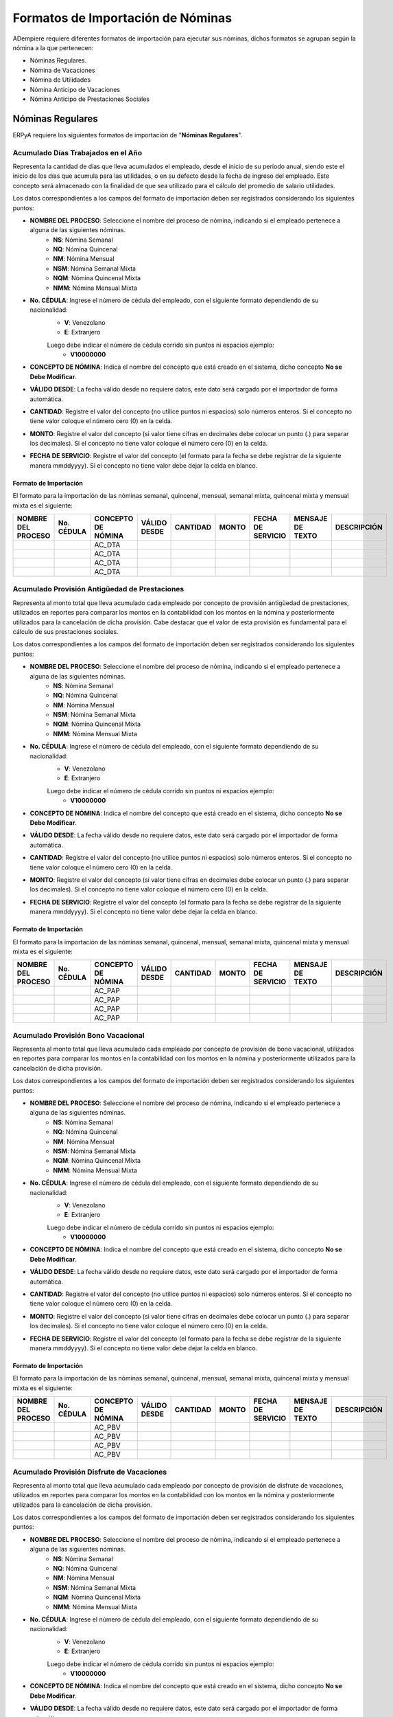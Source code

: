 .. _documento/formato-de-importación-de-nómina:

======================================
**Formatos de Importación de Nóminas**
======================================

ADempiere requiere diferentes formatos de importación para ejecutar sus nóminas, dichos formatos se agrupan según la nómina a la que pertenecen:

- Nóminas Regulares.
- Nómina de Vacaciones
- Nómina de Utilidades
- Nómina Anticipo de Vacaciones
- Nómina Anticipo de Prestaciones Sociales

**Nóminas Regulares**
=====================

ERPyA requiere los siguientes formatos de importación de "**Nóminas Regulares**".

**Acumulado Días Trabajados en el Año**
---------------------------------------

Representa la cantidad de días que lleva acumulados el empleado, desde el inicio de su periodo anual, siendo este el inicio de los días que acumula para las utilidades, o en su defecto desde la fecha de ingreso del empleado. Este concepto será almacenado con la finalidad de que sea utilizado para el cálculo del promedio de salario utilidades. 

Los datos correspondientes a los campos del formato de importación deben ser registrados considerando los siguientes puntos:

- **NOMBRE DEL PROCESO**: Seleccione el nombre del proceso de nómina, indicando si el empleado pertenece a alguna de las siguientes nóminas.
    - **NS**: Nómina Semanal
    - **NQ**: Nómina Quincenal
    - **NM**: Nómina Mensual
    - **NSM**: Nómina Semanal Mixta
    - **NQM**: Nómina Quincenal Mixta
    - **NMM**: Nómina Mensual Mixta

- **No. CÉDULA**: Ingrese el número de cédula del empleado, con el siguiente formato dependiendo de su nacionalidad:
    - **V**: Venezolano
    - **E**: Extranjero

    Luego debe indicar el número de cédula corrido sin puntos ni espacios ejemplo:
        - **V10000000**
        
- **CONCEPTO DE NÓMINA**: Indica el nombre del concepto que está creado en el sistema, dicho concepto **No se Debe Modificar**.
- **VÁLIDO DESDE**: La fecha válido desde no requiere datos, este dato será cargado por el importador de forma automática.
- **CANTIDAD**: Registre el valor del concepto (no utilice puntos ni espacios) solo números enteros. Si el concepto no tiene valor coloque el número cero (0) en la celda.
- **MONTO**: Registre el valor del concepto (si valor tiene cifras en decimales debe colocar un punto (.) para separar los decimales). Si el concepto no tiene valor coloque el número cero (0) en la celda.
- **FECHA DE SERVICIO**: Registre el valor del concepto (el formato para la fecha se debe registrar de la siguiente manera mmddyyyy). Si el concepto no tiene valor debe dejar la celda en blanco.

**Formato de Importación**
**************************

El formato para la importación de las nóminas semanal, quincenal, mensual, semanal mixta, quincenal mixta y mensual mixta es el siguiente:

+------------------+----------+------------------+------------+--------+-----+-----------------+----------------+-----------+
|NOMBRE DEL PROCESO|No. CÉDULA|CONCEPTO DE NÓMINA|VÁLIDO DESDE|CANTIDAD|MONTO|FECHA DE SERVICIO|MENSAJE DE TEXTO|DESCRIPCIÓN|
+==================+==========+==================+============+========+=====+=================+================+===========+
|                  |          |AC_DTA            |            |        |     |                 |                |           |
+------------------+----------+------------------+------------+--------+-----+-----------------+----------------+-----------+
|                  |          |AC_DTA            |            |        |     |                 |                |           |
+------------------+----------+------------------+------------+--------+-----+-----------------+----------------+-----------+
|                  |          |AC_DTA            |            |        |     |                 |                |           |
+------------------+----------+------------------+------------+--------+-----+-----------------+----------------+-----------+
|                  |          |AC_DTA            |            |        |     |                 |                |           |
+------------------+----------+------------------+------------+--------+-----+-----------------+----------------+-----------+

**Acumulado Provisión Antigüedad de Prestaciones**
--------------------------------------------------

Representa al monto total que lleva acumulado cada empleado  por concepto de provisión antigüedad de prestaciones, utilizados en reportes para comparar los montos en la contabilidad con los montos en la nómina y posteriormente utilizados para la cancelación de dicha provisión. Cabe destacar que el valor de esta provisión es fundamental para el cálculo de sus prestaciones sociales.

Los datos correspondientes a los campos del formato de importación deben ser registrados considerando los siguientes puntos:

- **NOMBRE DEL PROCESO**: Seleccione el nombre del proceso de nómina, indicando si el empleado pertenece a alguna de las siguientes nóminas.
    - **NS**: Nómina Semanal
    - **NQ**: Nómina Quincenal
    - **NM**: Nómina Mensual
    - **NSM**: Nómina Semanal Mixta
    - **NQM**: Nómina Quincenal Mixta
    - **NMM**: Nómina Mensual Mixta

- **No. CÉDULA**: Ingrese el número de cédula del empleado, con el siguiente formato dependiendo de su nacionalidad:
    - **V**: Venezolano
    - **E**: Extranjero

    Luego debe indicar el número de cédula corrido sin puntos ni espacios ejemplo:
        - **V10000000**
        
- **CONCEPTO DE NÓMINA**: Indica el nombre del concepto que está creado en el sistema, dicho concepto **No se Debe Modificar**.
- **VÁLIDO DESDE**: La fecha válido desde no requiere datos, este dato será cargado por el importador de forma automática.
- **CANTIDAD**: Registre el valor del concepto (no utilice puntos ni espacios) solo números enteros. Si el concepto no tiene valor coloque el número cero (0) en la celda.
- **MONTO**: Registre el valor del concepto (si valor tiene cifras en decimales debe colocar un punto (.) para separar los decimales). Si el concepto no tiene valor coloque el número cero (0) en la celda.
- **FECHA DE SERVICIO**: Registre el valor del concepto (el formato para la fecha se debe registrar de la siguiente manera mmddyyyy). Si el concepto no tiene valor debe dejar la celda en blanco.

**Formato de Importación**
**************************

El formato para la importación de las nóminas semanal, quincenal, mensual, semanal mixta, quincenal mixta y mensual mixta es el siguiente:

+------------------+----------+------------------+------------+--------+-----+-----------------+----------------+-----------+
|NOMBRE DEL PROCESO|No. CÉDULA|CONCEPTO DE NÓMINA|VÁLIDO DESDE|CANTIDAD|MONTO|FECHA DE SERVICIO|MENSAJE DE TEXTO|DESCRIPCIÓN|
+==================+==========+==================+============+========+=====+=================+================+===========+
|                  |          |AC_PAP            |            |        |     |                 |                |           |
+------------------+----------+------------------+------------+--------+-----+-----------------+----------------+-----------+
|                  |          |AC_PAP            |            |        |     |                 |                |           |
+------------------+----------+------------------+------------+--------+-----+-----------------+----------------+-----------+
|                  |          |AC_PAP            |            |        |     |                 |                |           |
+------------------+----------+------------------+------------+--------+-----+-----------------+----------------+-----------+
|                  |          |AC_PAP            |            |        |     |                 |                |           |
+------------------+----------+------------------+------------+--------+-----+-----------------+----------------+-----------+

**Acumulado Provisión Bono Vacacional**
---------------------------------------

Representa al monto total que lleva acumulado cada empleado por concepto de provisión de bono vacacional, utilizados en reportes para comparar los montos en la contabilidad con los montos en la nómina y posteriormente utilizados para la cancelación de dicha provisión.

Los datos correspondientes a los campos del formato de importación deben ser registrados considerando los siguientes puntos:

- **NOMBRE DEL PROCESO**: Seleccione el nombre del proceso de nómina, indicando si el empleado pertenece a alguna de las siguientes nóminas.
    - **NS**: Nómina Semanal
    - **NQ**: Nómina Quincenal
    - **NM**: Nómina Mensual
    - **NSM**: Nómina Semanal Mixta
    - **NQM**: Nómina Quincenal Mixta
    - **NMM**: Nómina Mensual Mixta

- **No. CÉDULA**: Ingrese el número de cédula del empleado, con el siguiente formato dependiendo de su nacionalidad:
    - **V**: Venezolano
    - **E**: Extranjero

    Luego debe indicar el número de cédula corrido sin puntos ni espacios ejemplo:
        - **V10000000**
        
- **CONCEPTO DE NÓMINA**: Indica el nombre del concepto que está creado en el sistema, dicho concepto **No se Debe Modificar**.
- **VÁLIDO DESDE**: La fecha válido desde no requiere datos, este dato será cargado por el importador de forma automática.
- **CANTIDAD**: Registre el valor del concepto (no utilice puntos ni espacios) solo números enteros. Si el concepto no tiene valor coloque el número cero (0) en la celda.
- **MONTO**: Registre el valor del concepto (si valor tiene cifras en decimales debe colocar un punto (.) para separar los decimales). Si el concepto no tiene valor coloque el número cero (0) en la celda.
- **FECHA DE SERVICIO**: Registre el valor del concepto (el formato para la fecha se debe registrar de la siguiente manera mmddyyyy). Si el concepto no tiene valor debe dejar la celda en blanco.

**Formato de Importación**
**************************

El formato para la importación de las nóminas semanal, quincenal, mensual, semanal mixta, quincenal mixta y mensual mixta es el siguiente:

+------------------+----------+------------------+------------+--------+-----+-----------------+----------------+-----------+
|NOMBRE DEL PROCESO|No. CÉDULA|CONCEPTO DE NÓMINA|VÁLIDO DESDE|CANTIDAD|MONTO|FECHA DE SERVICIO|MENSAJE DE TEXTO|DESCRIPCIÓN|
+==================+==========+==================+============+========+=====+=================+================+===========+
|                  |          |AC_PBV            |            |        |     |                 |                |           |
+------------------+----------+------------------+------------+--------+-----+-----------------+----------------+-----------+
|                  |          |AC_PBV            |            |        |     |                 |                |           |
+------------------+----------+------------------+------------+--------+-----+-----------------+----------------+-----------+
|                  |          |AC_PBV            |            |        |     |                 |                |           |
+------------------+----------+------------------+------------+--------+-----+-----------------+----------------+-----------+
|                  |          |AC_PBV            |            |        |     |                 |                |           |
+------------------+----------+------------------+------------+--------+-----+-----------------+----------------+-----------+

**Acumulado Provisión Disfrute de Vacaciones**
----------------------------------------------

Representa al monto total que lleva acumulado cada empleado por concepto de provisión de disfrute de vacaciones, utilizados en reportes para comparar los montos en la contabilidad con los montos en la nómina y posteriormente utilizados para la cancelación de dicha provisión.

Los datos correspondientes a los campos del formato de importación deben ser registrados considerando los siguientes puntos:

- **NOMBRE DEL PROCESO**: Seleccione el nombre del proceso de nómina, indicando si el empleado pertenece a alguna de las siguientes nóminas.
    - **NS**: Nómina Semanal
    - **NQ**: Nómina Quincenal
    - **NM**: Nómina Mensual
    - **NSM**: Nómina Semanal Mixta
    - **NQM**: Nómina Quincenal Mixta
    - **NMM**: Nómina Mensual Mixta

- **No. CÉDULA**: Ingrese el número de cédula del empleado, con el siguiente formato dependiendo de su nacionalidad:
    - **V**: Venezolano
    - **E**: Extranjero

    Luego debe indicar el número de cédula corrido sin puntos ni espacios ejemplo:
        - **V10000000**
        
- **CONCEPTO DE NÓMINA**: Indica el nombre del concepto que está creado en el sistema, dicho concepto **No se Debe Modificar**.
- **VÁLIDO DESDE**: La fecha válido desde no requiere datos, este dato será cargado por el importador de forma automática.
- **CANTIDAD**: Registre el valor del concepto (no utilice puntos ni espacios) solo números enteros. Si el concepto no tiene valor coloque el número cero (0) en la celda.
- **MONTO**: Registre el valor del concepto (si valor tiene cifras en decimales debe colocar un punto (.) para separar los decimales). Si el concepto no tiene valor coloque el número cero (0) en la celda.
- **FECHA DE SERVICIO**: Registre el valor del concepto (el formato para la fecha se debe registrar de la siguiente manera mmddyyyy). Si el concepto no tiene valor debe dejar la celda en blanco.

**Formato de Importación**
**************************

El formato para la importación de las nóminas semanal, quincenal, mensual, semanal mixta, quincenal mixta y mensual mixta es el siguiente:

+------------------+----------+------------------+------------+--------+-----+-----------------+----------------+-----------+
|NOMBRE DEL PROCESO|No. CÉDULA|CONCEPTO DE NÓMINA|VÁLIDO DESDE|CANTIDAD|MONTO|FECHA DE SERVICIO|MENSAJE DE TEXTO|DESCRIPCIÓN|
+==================+==========+==================+============+========+=====+=================+================+===========+
|                  |          |AC_PDV            |            |        |     |                 |                |           |
+------------------+----------+------------------+------------+--------+-----+-----------------+----------------+-----------+
|                  |          |AC_PDV            |            |        |     |                 |                |           |
+------------------+----------+------------------+------------+--------+-----+-----------------+----------------+-----------+
|                  |          |AC_PDV            |            |        |     |                 |                |           |
+------------------+----------+------------------+------------+--------+-----+-----------------+----------------+-----------+
|                  |          |AC_PDV            |            |        |     |                 |                |           |
+------------------+----------+------------------+------------+--------+-----+-----------------+----------------+-----------+

**Acumulado Provisión Garantía de Prestaciones**
------------------------------------------------

Representa al monto total que lleva acumulado cada empleado por concepto de provisión de garantía de prestaciones, utilizados en reportes para comparar los montos en la contabilidad con los montos en la nómina y posteriormente utilizados para la cancelación de dicha provisión. Cabe destacar que el valor de esta provisión es fundamental para el cálculo de sus prestaciones sociales 

Los datos correspondientes a los campos del formato de importación deben ser registrados considerando los siguientes puntos:

- **NOMBRE DEL PROCESO**: Seleccione el nombre del proceso de nómina, indicando si el empleado pertenece a alguna de las siguientes nóminas.
    - **NS**: Nómina Semanal
    - **NQ**: Nómina Quincenal
    - **NM**: Nómina Mensual
    - **NSM**: Nómina Semanal Mixta
    - **NQM**: Nómina Quincenal Mixta
    - **NMM**: Nómina Mensual Mixta

- **No. CÉDULA**: Ingrese el número de cédula del empleado, con el siguiente formato dependiendo de su nacionalidad:
    - **V**: Venezolano
    - **E**: Extranjero

    Luego debe indicar el número de cédula corrido sin puntos ni espacios ejemplo:
        - **V10000000**
        
- **CONCEPTO DE NÓMINA**: Indica el nombre del concepto que está creado en el sistema, dicho concepto **No se Debe Modificar**.
- **VÁLIDO DESDE**: La fecha válido desde no requiere datos, este dato será cargado por el importador de forma automática.
- **CANTIDAD**: Registre el valor del concepto (no utilice puntos ni espacios) solo números enteros. Si el concepto no tiene valor coloque el número cero (0) en la celda.
- **MONTO**: Registre el valor del concepto (si valor tiene cifras en decimales debe colocar un punto (.) para separar los decimales). Si el concepto no tiene valor coloque el número cero (0) en la celda.
- **FECHA DE SERVICIO**: Registre el valor del concepto (el formato para la fecha se debe registrar de la siguiente manera mmddyyyy). Si el concepto no tiene valor debe dejar la celda en blanco.

**Formato de Importación**
**************************

El formato para la importación de las nóminas semanal, quincenal, mensual, semanal mixta, quincenal mixta y mensual mixta es el siguiente:

+------------------+----------+------------------+------------+--------+-----+-----------------+----------------+-----------+
|NOMBRE DEL PROCESO|No. CÉDULA|CONCEPTO DE NÓMINA|VÁLIDO DESDE|CANTIDAD|MONTO|FECHA DE SERVICIO|MENSAJE DE TEXTO|DESCRIPCIÓN|
+==================+==========+==================+============+========+=====+=================+================+===========+
|                  |          |AC_PGP            |            |        |     |                 |                |           |
+------------------+----------+------------------+------------+--------+-----+-----------------+----------------+-----------+
|                  |          |AC_PGP            |            |        |     |                 |                |           |
+------------------+----------+------------------+------------+--------+-----+-----------------+----------------+-----------+
|                  |          |AC_PGP            |            |        |     |                 |                |           |
+------------------+----------+------------------+------------+--------+-----+-----------------+----------------+-----------+
|                  |          |AC_PGP            |            |        |     |                 |                |           |
+------------------+----------+------------------+------------+--------+-----+-----------------+----------------+-----------+

**Acumulado Provisión Intereses Prestaciones de Antigüedad**
------------------------------------------------------------

Representa al monto total que lleva acumulado cada empleado por concepto de provisión de intereses antigüedad de prestaciones,  utilizados en reportes para comparar los montos en la contabilidad con los montos en la nómina y posteriormente utilizados para la cancelación de dicha provisión. Cabe destacar que el valor de esta provisión es fundamental para el cálculo de sus prestaciones sociales 

Los datos correspondientes a los campos del formato de importación deben ser registrados considerando los siguientes puntos:

- **NOMBRE DEL PROCESO**: Seleccione el nombre del proceso de nómina, indicando si el empleado pertenece a alguna de las siguientes nóminas.
    - **NS**: Nómina Semanal
    - **NQ**: Nómina Quincenal
    - **NM**: Nómina Mensual
    - **NSM**: Nómina Semanal Mixta
    - **NQM**: Nómina Quincenal Mixta
    - **NMM**: Nómina Mensual Mixta

- **No. CÉDULA**: Ingrese el número de cédula del empleado, con el siguiente formato dependiendo de su nacionalidad:
    - **V**: Venezolano
    - **E**: Extranjero

    Luego debe indicar el número de cédula corrido sin puntos ni espacios ejemplo:
        - **V10000000**
        
- **CONCEPTO DE NÓMINA**: Indica el nombre del concepto que está creado en el sistema, dicho concepto **No se Debe Modificar**.
- **VÁLIDO DESDE**: La fecha válido desde no requiere datos, este dato será cargado por el importador de forma automática.
- **CANTIDAD**: Registre el valor del concepto (no utilice puntos ni espacios) solo números enteros. Si el concepto no tiene valor coloque el número cero (0) en la celda.
- **MONTO**: Registre el valor del concepto (si valor tiene cifras en decimales debe colocar un punto (.) para separar los decimales). Si el concepto no tiene valor coloque el número cero (0) en la celda.
- **FECHA DE SERVICIO**: Registre el valor del concepto (el formato para la fecha se debe registrar de la siguiente manera mmddyyyy). Si el concepto no tiene valor debe dejar la celda en blanco.

**Formato de Importación**
**************************

El formato para la importación de las nóminas semanal, quincenal, mensual, semanal mixta, quincenal mixta y mensual mixta es el siguiente:

+------------------+----------+------------------+------------+--------+-----+-----------------+----------------+-----------+
|NOMBRE DEL PROCESO|No. CÉDULA|CONCEPTO DE NÓMINA|VÁLIDO DESDE|CANTIDAD|MONTO|FECHA DE SERVICIO|MENSAJE DE TEXTO|DESCRIPCIÓN|
+==================+==========+==================+============+========+=====+=================+================+===========+
|                  |          |AC_PIPA           |            |        |     |                 |                |           |
+------------------+----------+------------------+------------+--------+-----+-----------------+----------------+-----------+
|                  |          |AC_PIPA           |            |        |     |                 |                |           |
+------------------+----------+------------------+------------+--------+-----+-----------------+----------------+-----------+
|                  |          |AC_PIPA           |            |        |     |                 |                |           |
+------------------+----------+------------------+------------+--------+-----+-----------------+----------------+-----------+
|                  |          |AC_PIPA           |            |        |     |                 |                |           |
+------------------+----------+------------------+------------+--------+-----+-----------------+----------------+-----------+

**Acumulado Provisión Intereses Prestaciones de Garantía**
----------------------------------------------------------

Representa al monto total que lleva acumulado cada empleado por concepto de provisión intereses garantía de prestaciones,utilizados en reportes para comparar los montos en la contabilidad con los montos en la nómina y posteriormente utilizados para la cancelación de dicha provisión. Cabe destacar que el valor de esta provisión es fundamental para el cálculo de sus prestaciones sociales.

Los datos correspondientes a los campos del formato de importación deben ser registrados considerando los siguientes puntos:

- **NOMBRE DEL PROCESO**: Seleccione el nombre del proceso de nómina, indicando si el empleado pertenece a alguna de las siguientes nóminas.
    - **NS**: Nómina Semanal
    - **NQ**: Nómina Quincenal
    - **NM**: Nómina Mensual
    - **NSM**: Nómina Semanal Mixta
    - **NQM**: Nómina Quincenal Mixta
    - **NMM**: Nómina Mensual Mixta

- **No. CÉDULA**: Ingrese el número de cédula del empleado, con el siguiente formato dependiendo de su nacionalidad:
    - **V**: Venezolano
    - **E**: Extranjero

    Luego debe indicar el número de cédula corrido sin puntos ni espacios ejemplo:
        - **V10000000**
        
- **CONCEPTO DE NÓMINA**: Indica el nombre del concepto que está creado en el sistema, dicho concepto **No se Debe Modificar**.
- **VÁLIDO DESDE**: La fecha válido desde no requiere datos, este dato será cargado por el importador de forma automática.
- **CANTIDAD**: Registre el valor del concepto (no utilice puntos ni espacios) solo números enteros. Si el concepto no tiene valor coloque el número cero (0) en la celda.
- **MONTO**: Registre el valor del concepto (si valor tiene cifras en decimales debe colocar un punto (.) para separar los decimales). Si el concepto no tiene valor coloque el número cero (0) en la celda.
- **FECHA DE SERVICIO**: Registre el valor del concepto (el formato para la fecha se debe registrar de la siguiente manera mmddyyyy). Si el concepto no tiene valor debe dejar la celda en blanco.

**Formato de Importación**
**************************

El formato para la importación de las nóminas semanal, quincenal, mensual, semanal mixta, quincenal mixta y mensual mixta es el siguiente:

+------------------+----------+------------------+------------+--------+-----+-----------------+----------------+-----------+
|NOMBRE DEL PROCESO|No. CÉDULA|CONCEPTO DE NÓMINA|VÁLIDO DESDE|CANTIDAD|MONTO|FECHA DE SERVICIO|MENSAJE DE TEXTO|DESCRIPCIÓN|
+==================+==========+==================+============+========+=====+=================+================+===========+
|                  |          |AC_PIPG           |            |        |     |                 |                |           |
+------------------+----------+------------------+------------+--------+-----+-----------------+----------------+-----------+
|                  |          |AC_PIPG           |            |        |     |                 |                |           |
+------------------+----------+------------------+------------+--------+-----+-----------------+----------------+-----------+
|                  |          |AC_PIPG           |            |        |     |                 |                |           |
+------------------+----------+------------------+------------+--------+-----+-----------------+----------------+-----------+
|                  |          |AC_PIPG           |            |        |     |                 |                |           |
+------------------+----------+------------------+------------+--------+-----+-----------------+----------------+-----------+

**Acumulado Provisión Literal C**
---------------------------------

Representa al monto total que lleva acumulado cada empleado por concepto de provisión literal C, utilizados en reportes para comparar los montos en la contabilidad con los montos en la nómina y posteriormente utilizados para la cancelación de dicha provisión. Cabe destacar que el valor de esta provisión es fundamental para el cálculo de sus prestaciones sociales.

Los datos correspondientes a los campos del formato de importación deben ser registrados considerando los siguientes puntos:

- **NOMBRE DEL PROCESO**: Seleccione el nombre del proceso de nómina, indicando si el empleado pertenece a alguna de las siguientes nóminas.
    - **NS**: Nómina Semanal
    - **NQ**: Nómina Quincenal
    - **NM**: Nómina Mensual
    - **NSM**: Nómina Semanal Mixta
    - **NQM**: Nómina Quincenal Mixta
    - **NMM**: Nómina Mensual Mixta

- **No. CÉDULA**: Ingrese el número de cédula del empleado, con el siguiente formato dependiendo de su nacionalidad:
    - **V**: Venezolano
    - **E**: Extranjero

    Luego debe indicar el número de cédula corrido sin puntos ni espacios ejemplo:
        - **V10000000**
        
- **CONCEPTO DE NÓMINA**: Indica el nombre del concepto que está creado en el sistema, dicho concepto **No se Debe Modificar**.
- **VÁLIDO DESDE**: La fecha válido desde no requiere datos, este dato será cargado por el importador de forma automática.
- **CANTIDAD**: Registre el valor del concepto (no utilice puntos ni espacios) solo números enteros. Si el concepto no tiene valor coloque el número cero (0) en la celda.
- **MONTO**: Registre el valor del concepto (si valor tiene cifras en decimales debe colocar un punto (.) para separar los decimales). Si el concepto no tiene valor coloque el número cero (0) en la celda.
- **FECHA DE SERVICIO**: Registre el valor del concepto (el formato para la fecha se debe registrar de la siguiente manera mmddyyyy). Si el concepto no tiene valor debe dejar la celda en blanco.

**Formato de Importación**
**************************

El formato para la importación de las nóminas semanal, quincenal, mensual, semanal mixta, quincenal mixta y mensual mixta es el siguiente:

+------------------+----------+------------------+------------+--------+-----+-----------------+----------------+-----------+
|NOMBRE DEL PROCESO|No. CÉDULA|CONCEPTO DE NÓMINA|VÁLIDO DESDE|CANTIDAD|MONTO|FECHA DE SERVICIO|MENSAJE DE TEXTO|DESCRIPCIÓN|
+==================+==========+==================+============+========+=====+=================+================+===========+
|                  |          |AC_PLC            |            |        |     |                 |                |           |
+------------------+----------+------------------+------------+--------+-----+-----------------+----------------+-----------+
|                  |          |AC_PLC            |            |        |     |                 |                |           |
+------------------+----------+------------------+------------+--------+-----+-----------------+----------------+-----------+
|                  |          |AC_PLC            |            |        |     |                 |                |           |
+------------------+----------+------------------+------------+--------+-----+-----------------+----------------+-----------+
|                  |          |AC_PLC            |            |        |     |                 |                |           |
+------------------+----------+------------------+------------+--------+-----+-----------------+----------------+-----------+

**Acumulado Provisión Utilidades**
----------------------------------

Representa al monto total que lleva acumulado cada empleado por concepto de provisión de utilidades, utilizados en reportes para comparar los montos en la contabilidad con los montos en la nómina y posteriormente utilizados para la cancelación de dicha provisión. Cabe destacar que el valor de esta provisión es fundamental para el cálculo de sus prestaciones sociales.

Los datos correspondientes a los campos del formato de importación deben ser registrados considerando los siguientes puntos:

- **NOMBRE DEL PROCESO**: Seleccione el nombre del proceso de nómina, indicando si el empleado pertenece a alguna de las siguientes nóminas.
    - **NS**: Nómina Semanal
    - **NQ**: Nómina Quincenal
    - **NM**: Nómina Mensual
    - **NSM**: Nómina Semanal Mixta
    - **NQM**: Nómina Quincenal Mixta
    - **NMM**: Nómina Mensual Mixta

- **No. CÉDULA**: Ingrese el número de cédula del empleado, con el siguiente formato dependiendo de su nacionalidad:
    - **V**: Venezolano
    - **E**: Extranjero

    Luego debe indicar el número de cédula corrido sin puntos ni espacios ejemplo:
        - **V10000000**
        
- **CONCEPTO DE NÓMINA**: Indica el nombre del concepto que está creado en el sistema, dicho concepto **No se Debe Modificar**.
- **VÁLIDO DESDE**: La fecha válido desde no requiere datos, este dato será cargado por el importador de forma automática.
- **CANTIDAD**: Registre el valor del concepto (no utilice puntos ni espacios) solo números enteros. Si el concepto no tiene valor coloque el número cero (0) en la celda.
- **MONTO**: Registre el valor del concepto (si valor tiene cifras en decimales debe colocar un punto (.) para separar los decimales). Si el concepto no tiene valor coloque el número cero (0) en la celda.
- **FECHA DE SERVICIO**: Registre el valor del concepto (el formato para la fecha se debe registrar de la siguiente manera mmddyyyy). Si el concepto no tiene valor debe dejar la celda en blanco.

**Formato de Importación**
**************************

El formato para la importación de las nóminas semanal, quincenal, mensual, semanal mixta, quincenal mixta y mensual mixta es el siguiente:

+------------------+----------+------------------+------------+--------+-----+-----------------+----------------+-----------+
|NOMBRE DEL PROCESO|No. CÉDULA|CONCEPTO DE NÓMINA|VÁLIDO DESDE|CANTIDAD|MONTO|FECHA DE SERVICIO|MENSAJE DE TEXTO|DESCRIPCIÓN|
+==================+==========+==================+============+========+=====+=================+================+===========+
|                  |          |AC_PUT            |            |        |     |                 |                |           |
+------------------+----------+------------------+------------+--------+-----+-----------------+----------------+-----------+
|                  |          |AC_PUT            |            |        |     |                 |                |           |
+------------------+----------+------------------+------------+--------+-----+-----------------+----------------+-----------+
|                  |          |AC_PUT            |            |        |     |                 |                |           |
+------------------+----------+------------------+------------+--------+-----+-----------------+----------------+-----------+
|                  |          |AC_PUT            |            |        |     |                 |                |           |
+------------------+----------+------------------+------------+--------+-----+-----------------+----------------+-----------+

**Acumulado Utilidades**
------------------------

Representa el monto acumulado para el cálculo de las utilidades de cada empleado, desde el inicio de su periodo anual, siendo este el inicio de los días que acumula para las utilidades, o en su defecto desde la fecha de ingreso del empleado. Este concepto será almacenado con la finalidad de que sea utilizado para el cálculo del promedio de salario utilidades. 

Los datos correspondientes a los campos del formato de importación deben ser registrados considerando los siguientes puntos:

- **NOMBRE DEL PROCESO**: Seleccione el nombre del proceso de nómina, indicando si el empleado pertenece a alguna de las siguientes nóminas.
    - **NS**: Nómina Semanal
    - **NQ**: Nómina Quincenal
    - **NM**: Nómina Mensual
    - **NSM**: Nómina Semanal Mixta
    - **NQM**: Nómina Quincenal Mixta
    - **NMM**: Nómina Mensual Mixta

- **No. CÉDULA**: Ingrese el número de cédula del empleado, con el siguiente formato dependiendo de su nacionalidad:
    - **V**: Venezolano
    - **E**: Extranjero

    Luego debe indicar el número de cédula corrido sin puntos ni espacios ejemplo:
        - **V10000000**
        
- **CONCEPTO DE NÓMINA**: Indica el nombre del concepto que está creado en el sistema, dicho concepto **No se Debe Modificar**.
- **VÁLIDO DESDE**: La fecha válido desde no requiere datos, este dato será cargado por el importador de forma automática.
- **CANTIDAD**: Registre el valor del concepto (no utilice puntos ni espacios) solo números enteros. Si el concepto no tiene valor coloque el número cero (0) en la celda.
- **MONTO**: Registre el valor del concepto (si valor tiene cifras en decimales debe colocar un punto (.) para separar los decimales). Si el concepto no tiene valor coloque el número cero (0) en la celda.
- **FECHA DE SERVICIO**: Registre el valor del concepto (el formato para la fecha se debe registrar de la siguiente manera mmddyyyy). Si el concepto no tiene valor debe dejar la celda en blanco.

**Formato de Importación**
**************************

El formato para la importación de las nóminas semanal, quincenal, mensual, semanal mixta, quincenal mixta y mensual mixta es el siguiente:

+------------------+----------+------------------+------------+--------+-----+-----------------+----------------+-----------+
|NOMBRE DEL PROCESO|No. CÉDULA|CONCEPTO DE NÓMINA|VÁLIDO DESDE|CANTIDAD|MONTO|FECHA DE SERVICIO|MENSAJE DE TEXTO|DESCRIPCIÓN|
+==================+==========+==================+============+========+=====+=================+================+===========+
|                  |          |AC_UT            |            |        |     |                 |                |           |
+------------------+----------+------------------+------------+--------+-----+-----------------+----------------+-----------+
|                  |          |AC_UT            |            |        |     |                 |                |           |
+------------------+----------+------------------+------------+--------+-----+-----------------+----------------+-----------+
|                  |          |AC_UT            |            |        |     |                 |                |           |
+------------------+----------+------------------+------------+--------+-----+-----------------+----------------+-----------+
|                  |          |AC_UT            |            |        |     |                 |                |           |
+------------------+----------+------------------+------------+--------+-----+-----------------+----------------+-----------+

**Días Totales de la Nómina**
-----------------------------

El concepto días totales de la nómina (días hábiles laborados), se utiliza para calcular el promedio del salario en las vacaciones. Cabe destacar que los datos de este formulario son necesarios los tres (3) meses anteriores para los procesos de "**Nómina Semanal Mixta (NSM)**", "**Nómina Quincenal Mixta (NQM)**" o "**Nómina Mensual Mixta (NMM)**".  Sí su proceso de nómina es "**Nómina Semanal (NS)**", "**Nómina Quincenal (NM)**" o "**Nómina Mensual (NM)**", debe suministrar los datos solamente del mes anterior al momento de la implementación del sistema.

Los datos correspondientes a los campos del formato de importación deben ser registrados considerando los siguientes puntos:

- **NOMBRE DEL PROCESO**: Seleccione el nombre del proceso de nómina, indicando si el empleado pertenece a alguna de las siguientes nóminas.
    - **NS**: Nómina Semanal
    - **NQ**: Nómina Quincenal
    - **NM**: Nómina Mensual
    - **NSM**: Nómina Semanal Mixta
    - **NQM**: Nómina Quincenal Mixta
    - **NMM**: Nómina Mensual Mixta

- **No. CÉDULA**: Ingrese el número de cédula del empleado, con el siguiente formato dependiendo de su nacionalidad:
    - **V**: Venezolano
    - **E**: Extranjero

    Luego debe indicar el número de cédula corrido sin puntos ni espacios ejemplo:
        - **V10000000**
        
- **CONCEPTO DE NÓMINA**: Indica el nombre del concepto que está creado en el sistema, dicho concepto **No se Debe Modificar**.
- **VÁLIDO DESDE**: La fecha válido desde no requiere datos, este dato será cargado por el importador de forma automática.
- **CANTIDAD**: Registre el valor del concepto (no utilice puntos ni espacios) solo números enteros. Si el concepto no tiene valor coloque el número cero (0) en la celda.
- **MONTO**: Registre el valor del concepto (si valor tiene cifras en decimales debe colocar un punto (.) para separar los decimales). Si el concepto no tiene valor coloque el número cero (0) en la celda.
- **FECHA DE SERVICIO**: Registre el valor del concepto (el formato para la fecha se debe registrar de la siguiente manera mmddyyyy). Si el concepto no tiene valor debe dejar la celda en blanco.

* Si el empleado posee más de tres (3) meses trabajando en la empresa debe cargar el valor de los días hábiles laborados durante el periodo de nómina a partir de los tres (3) meses anteriores (nómina por nómina debe cargar cuántos días laboró), indique en el nombre de la pestaña la fecha correspondiente a esa carga de datos.

* Si el empleado posee menos de tres (3) meses trabajando en la empresa debe cargar el valor de los días hábiles laborados durante el periodo de nómina desde el ingreso del empleado (nómina por nómina debe cargar cuántos días laboró), indique en el nombre de la pestaña la fecha correspondiente a esa carga de datos.

**Formato de Importación**
**************************

El formato para la importación de las nóminas semanal, quincenal, mensual, semanal mixta, quincenal mixta y mensual mixta es el siguiente:

+------------------+----------+------------------+------------+--------+-----+-----------------+----------------+-----------+
|NOMBRE DEL PROCESO|No. CÉDULA|CONCEPTO DE NÓMINA|VÁLIDO DESDE|CANTIDAD|MONTO|FECHA DE SERVICIO|MENSAJE DE TEXTO|DESCRIPCIÓN|
+==================+==========+==================+============+========+=====+=================+================+===========+
|                  |          |CR_DTN            |            |        |     |                 |                |           |
+------------------+----------+------------------+------------+--------+-----+-----------------+----------------+-----------+
|                  |          |CR_DTN            |            |        |     |                 |                |           |
+------------------+----------+------------------+------------+--------+-----+-----------------+----------------+-----------+
|                  |          |CR_DTN            |            |        |     |                 |                |           |
+------------------+----------+------------------+------------+--------+-----+-----------------+----------------+-----------+
|                  |          |CR_DTN            |            |        |     |                 |                |           |
+------------------+----------+------------------+------------+--------+-----+-----------------+----------------+-----------+

**Provisión Antigüedad de Prestaciones**
----------------------------------------

Representa la provisión calculada a cada empleado durante los 12 meses anteriores, dicho monto será fundamental para el cálculo de las prestaciones sociales. **Debe registrar los datos obtenidos por los empleados (nómina por nómina) durante el periodo de los doce (12) meses anteriores**.

Los datos correspondientes a los campos del formato de importación deben ser registrados considerando los siguientes puntos:

- **NOMBRE DEL PROCESO**: Seleccione el nombre del proceso de nómina, indicando si el empleado pertenece a alguna de las siguientes nóminas.
    - **NS**: Nómina Semanal
    - **NQ**: Nómina Quincenal
    - **NM**: Nómina Mensual
    - **NSM**: Nómina Semanal Mixta
    - **NQM**: Nómina Quincenal Mixta
    - **NMM**: Nómina Mensual Mixta

- **No. CÉDULA**: Ingrese el número de cédula del empleado, con el siguiente formato dependiendo de su nacionalidad:
    - **V**: Venezolano
    - **E**: Extranjero

    Luego debe indicar el número de cédula corrido sin puntos ni espacios ejemplo:
        - **V10000000**
        
- **CONCEPTO DE NÓMINA**: Indica el nombre del concepto que está creado en el sistema, dicho concepto **No se Debe Modificar**.
- **VÁLIDO DESDE**: La fecha válido desde no requiere datos, este dato será cargado por el importador de forma automática.
- **CANTIDAD**: Registre el valor del concepto (no utilice puntos ni espacios) solo números enteros. Si el concepto no tiene valor coloque el número cero (0) en la celda.
- **MONTO**: Registre el valor del concepto (si valor tiene cifras en decimales debe colocar un punto (.) para separar los decimales). Si el concepto no tiene valor coloque el número cero (0) en la celda.
- **FECHA DE SERVICIO**: Registre el valor del concepto (el formato para la fecha se debe registrar de la siguiente manera mmddyyyy). Si el concepto no tiene valor debe dejar la celda en blanco.

**Formato de Importación**
**************************

El formato para la importación de las nóminas semanal, quincenal, mensual, semanal mixta, quincenal mixta y mensual mixta es el siguiente:

+------------------+----------+------------------+------------+--------+-----+-----------------+----------------+-----------+
|NOMBRE DEL PROCESO|No. CÉDULA|CONCEPTO DE NÓMINA|VÁLIDO DESDE|CANTIDAD|MONTO|FECHA DE SERVICIO|MENSAJE DE TEXTO|DESCRIPCIÓN|
+==================+==========+==================+============+========+=====+=================+================+===========+
|                  |          |PR_AP             |            |        |     |                 |                |           |
+------------------+----------+------------------+------------+--------+-----+-----------------+----------------+-----------+
|                  |          |PR_AP             |            |        |     |                 |                |           |
+------------------+----------+------------------+------------+--------+-----+-----------------+----------------+-----------+
|                  |          |PR_AP             |            |        |     |                 |                |           |
+------------------+----------+------------------+------------+--------+-----+-----------------+----------------+-----------+
|                  |          |PR_AP             |            |        |     |                 |                |           |
+------------------+----------+------------------+------------+--------+-----+-----------------+----------------+-----------+

**Provisión Garantía de Prestaciones**
--------------------------------------

Representa la provisión calculada a cada empleado durante los tres (3) meses anteriores, dicho monto será fundamental para el cálculo de las prestaciones sociales. **Debe registrar los datos obtenidos por los empleados (nómina por nómina) durante el periodo de los tres (3) meses anteriores**.

Los datos correspondientes a los campos del formato de importación deben ser registrados considerando los siguientes puntos:

- **NOMBRE DEL PROCESO**: Seleccione el nombre del proceso de nómina, indicando si el empleado pertenece a alguna de las siguientes nóminas.
    - **NS**: Nómina Semanal
    - **NQ**: Nómina Quincenal
    - **NM**: Nómina Mensual
    - **NSM**: Nómina Semanal Mixta
    - **NQM**: Nómina Quincenal Mixta
    - **NMM**: Nómina Mensual Mixta

- **No. CÉDULA**: Ingrese el número de cédula del empleado, con el siguiente formato dependiendo de su nacionalidad:
    - **V**: Venezolano
    - **E**: Extranjero

    Luego debe indicar el número de cédula corrido sin puntos ni espacios ejemplo:
        - **V10000000**
        
- **CONCEPTO DE NÓMINA**: Indica el nombre del concepto que está creado en el sistema, dicho concepto **No se Debe Modificar**.
- **VÁLIDO DESDE**: La fecha válido desde no requiere datos, este dato será cargado por el importador de forma automática.
- **CANTIDAD**: Registre el valor del concepto (no utilice puntos ni espacios) solo números enteros. Si el concepto no tiene valor coloque el número cero (0) en la celda.
- **MONTO**: Registre el valor del concepto (si valor tiene cifras en decimales debe colocar un punto (.) para separar los decimales). Si el concepto no tiene valor coloque el número cero (0) en la celda.
- **FECHA DE SERVICIO**: Registre el valor del concepto (el formato para la fecha se debe registrar de la siguiente manera mmddyyyy). Si el concepto no tiene valor debe dejar la celda en blanco.

**Formato de Importación**
**************************

El formato para la importación de las nóminas semanal, quincenal, mensual, semanal mixta, quincenal mixta y mensual mixta es el siguiente:

+------------------+----------+------------------+------------+--------+-----+-----------------+----------------+-----------+
|NOMBRE DEL PROCESO|No. CÉDULA|CONCEPTO DE NÓMINA|VÁLIDO DESDE|CANTIDAD|MONTO|FECHA DE SERVICIO|MENSAJE DE TEXTO|DESCRIPCIÓN|
+==================+==========+==================+============+========+=====+=================+================+===========+
|                  |          |PR_GP             |            |        |     |                 |                |           |
+------------------+----------+------------------+------------+--------+-----+-----------------+----------------+-----------+
|                  |          |PR_GP             |            |        |     |                 |                |           |
+------------------+----------+------------------+------------+--------+-----+-----------------+----------------+-----------+
|                  |          |PR_GP             |            |        |     |                 |                |           |
+------------------+----------+------------------+------------+--------+-----+-----------------+----------------+-----------+
|                  |          |PR_GP             |            |        |     |                 |                |           |
+------------------+----------+------------------+------------+--------+-----+-----------------+----------------+-----------+

**Provisión Intereses Antigüedad de Prestaciones**
--------------------------------------------------

Representa la provisión calculada a cada empleado durante los doce (12) meses anteriores, dicho monto será fundamental para el cálculo de las prestaciones sociales. **Debe registrar los datos obtenidos por los empleados (nómina por nómina) durante el periodo de los doce (12) meses anteriores**.

Los datos correspondientes a los campos del formato de importación deben ser registrados considerando los siguientes puntos:

- **NOMBRE DEL PROCESO**: Seleccione el nombre del proceso de nómina, indicando si el empleado pertenece a alguna de las siguientes nóminas.
    - **NS**: Nómina Semanal
    - **NQ**: Nómina Quincenal
    - **NM**: Nómina Mensual
    - **NSM**: Nómina Semanal Mixta
    - **NQM**: Nómina Quincenal Mixta
    - **NMM**: Nómina Mensual Mixta

- **No. CÉDULA**: Ingrese el número de cédula del empleado, con el siguiente formato dependiendo de su nacionalidad:
    - **V**: Venezolano
    - **E**: Extranjero

    Luego debe indicar el número de cédula corrido sin puntos ni espacios ejemplo:
        - **V10000000**
        
- **CONCEPTO DE NÓMINA**: Indica el nombre del concepto que está creado en el sistema, dicho concepto **No se Debe Modificar**.
- **VÁLIDO DESDE**: La fecha válido desde no requiere datos, este dato será cargado por el importador de forma automática.
- **CANTIDAD**: Registre el valor del concepto (no utilice puntos ni espacios) solo números enteros. Si el concepto no tiene valor coloque el número cero (0) en la celda.
- **MONTO**: Registre el valor del concepto (si valor tiene cifras en decimales debe colocar un punto (.) para separar los decimales). Si el concepto no tiene valor coloque el número cero (0) en la celda.
- **FECHA DE SERVICIO**: Registre el valor del concepto (el formato para la fecha se debe registrar de la siguiente manera mmddyyyy). Si el concepto no tiene valor debe dejar la celda en blanco.

* Debe registrar el valor de la provisión durante los doce (12) meses anteriores del empleado (nómina por nómina).

**Formato de Importación**
**************************

El formato para la importación de las nóminas semanal, quincenal, mensual, semanal mixta, quincenal mixta y mensual mixta es el siguiente:

+------------------+----------+------------------+------------+--------+-----+-----------------+----------------+-----------+
|NOMBRE DEL PROCESO|No. CÉDULA|CONCEPTO DE NÓMINA|VÁLIDO DESDE|CANTIDAD|MONTO|FECHA DE SERVICIO|MENSAJE DE TEXTO|DESCRIPCIÓN|
+==================+==========+==================+============+========+=====+=================+================+===========+
|                  |          |PR_IAP            |            |        |     |                 |                |           |
+------------------+----------+------------------+------------+--------+-----+-----------------+----------------+-----------+
|                  |          |PR_IAP            |            |        |     |                 |                |           |
+------------------+----------+------------------+------------+--------+-----+-----------------+----------------+-----------+
|                  |          |PR_IAP            |            |        |     |                 |                |           |
+------------------+----------+------------------+------------+--------+-----+-----------------+----------------+-----------+
|                  |          |PR_IAP            |            |        |     |                 |                |           |
+------------------+----------+------------------+------------+--------+-----+-----------------+----------------+-----------+

**Provisión Intereses Garantía de Prestaciones**
------------------------------------------------

Representa la provisión calculada a cada empleado durante los tres (3) meses anteriores, dicho monto será fundamental para el cálculo de las prestaciones sociales. **Debe registrar los Datos obtenidos por los empleados (nómina por nómina) durante el periodo de los tres (3) meses anteriores**.

Los datos correspondientes a los campos del formato de importación deben ser registrados considerando los siguientes puntos:

- **NOMBRE DEL PROCESO**: Seleccione el nombre del proceso de nómina, indicando si el empleado pertenece a alguna de las siguientes nóminas.
    - **NS**: Nómina Semanal
    - **NQ**: Nómina Quincenal
    - **NM**: Nómina Mensual
    - **NSM**: Nómina Semanal Mixta
    - **NQM**: Nómina Quincenal Mixta
    - **NMM**: Nómina Mensual Mixta

- **No. CÉDULA**: Ingrese el número de cédula del empleado, con el siguiente formato dependiendo de su nacionalidad:
    - **V**: Venezolano
    - **E**: Extranjero

    Luego debe indicar el número de cédula corrido sin puntos ni espacios ejemplo:
        - **V10000000**
        
- **CONCEPTO DE NÓMINA**: Indica el nombre del concepto que está creado en el sistema, dicho concepto **No se Debe Modificar**.
- **VÁLIDO DESDE**: La fecha válido desde no requiere datos, este dato será cargado por el importador de forma automática.
- **CANTIDAD**: Registre el valor del concepto (no utilice puntos ni espacios) solo números enteros. Si el concepto no tiene valor coloque el número cero (0) en la celda.
- **MONTO**: Registre el valor del concepto (si valor tiene cifras en decimales debe colocar un punto (.) para separar los decimales). Si el concepto no tiene valor coloque el número cero (0) en la celda.
- **FECHA DE SERVICIO**: Registre el valor del concepto (el formato para la fecha se debe registrar de la siguiente manera mmddyyyy). Si el concepto no tiene valor debe dejar la celda en blanco.

* Debe registrar el valor de la provisión durante los tres (3) meses anteriores del empleado (nómina por nómina)

**Formato de Importación**
**************************

El formato para la importación de las nóminas semanal, quincenal, mensual, semanal mixta, quincenal mixta y mensual mixta es el siguiente:

+------------------+----------+------------------+------------+--------+-----+-----------------+----------------+-----------+
|NOMBRE DEL PROCESO|No. CÉDULA|CONCEPTO DE NÓMINA|VÁLIDO DESDE|CANTIDAD|MONTO|FECHA DE SERVICIO|MENSAJE DE TEXTO|DESCRIPCIÓN|
+==================+==========+==================+============+========+=====+=================+================+===========+
|                  |          |PR_IGP            |            |        |     |                 |                |           |
+------------------+----------+------------------+------------+--------+-----+-----------------+----------------+-----------+
|                  |          |PR_IGP            |            |        |     |                 |                |           |
+------------------+----------+------------------+------------+--------+-----+-----------------+----------------+-----------+
|                  |          |PR_IGP            |            |        |     |                 |                |           |
+------------------+----------+------------------+------------+--------+-----+-----------------+----------------+-----------+
|                  |          |PR_IGP            |            |        |     |                 |                |           |
+------------------+----------+------------------+------------+--------+-----+-----------------+----------------+-----------+

**Salario Integral**
--------------------

Se utiliza para promediar el salario integral de los empleados. Cabe destacar que los datos de este formulario son necesarios solamente si existen procesos de "**Nóminas Semanales Mixta (NSM)**", "**Nóminas Quincenales Mixta (NQM)**" o "**Nóminas Mensuales Mixta (NMM)**". Sí su proceso de nómina es "**Nómina Semanal (NS)**", "**Nómina Quincenal (NM)**" o "**Nómina Mensual (NM)**", debe suministrar los datos solamente del mes anterior al momento de la implementación del sistema.

Los datos correspondientes a los campos del formato de importación deben ser registrados considerando los siguientes puntos:

- **NOMBRE DEL PROCESO**: Seleccione el nombre del proceso de nómina, indicando si el empleado pertenece a alguna de las siguientes nóminas.
    - **NS**: Nómina Semanal
    - **NQ**: Nómina Quincenal
    - **NM**: Nómina Mensual
    - **NSM**: Nómina Semanal Mixta
    - **NQM**: Nómina Quincenal Mixta
    - **NMM**: Nómina Mensual Mixta

- **No. CÉDULA**: Ingrese el número de cédula del empleado, con el siguiente formato dependiendo de su nacionalidad:
    - **V**: Venezolano
    - **E**: Extranjero

    Luego debe indicar el número de cédula corrido sin puntos ni espacios ejemplo:
        - **V10000000**
        
- **CONCEPTO DE NÓMINA**: Indica el nombre del concepto que está creado en el sistema, dicho concepto **No se Debe Modificar**.
- **VÁLIDO DESDE**: La fecha válido desde no requiere datos, este dato será cargado por el importador de forma automática.
- **CANTIDAD**: Registre el valor del concepto (no utilice puntos ni espacios) solo números enteros. Si el concepto no tiene valor coloque el número cero (0) en la celda.
- **MONTO**: Registre el valor del concepto (si valor tiene cifras en decimales debe colocar un punto (.) para separar los decimales). Si el concepto no tiene valor coloque el número cero (0) en la celda.
- **FECHA DE SERVICIO**: Registre el valor del concepto (el formato para la fecha se debe registrar de la siguiente manera mmddyyyy). Si el concepto no tiene valor debe dejar la celda en blanco.

* Si el empleado posee más de seis (6) meses trabajando en la empresa debe cargar el valor del salario integral a partir de los seis (6) meses anteriores (nómina por nómina debe cargar cual fué su salario integral), indique en el nombre de la pestaña la fecha correspondiente a esa carga de datos.

* Si el empleado posee menos de seis (6) meses trabajando en la empresa debe cargar el valor del salario integral de los meses que tenga laborando el empleado (nómina por nómina debe cargar cual fué su salario integral), indique en el nombre de la pestaña la fecha correspondiente a esa carga de datos.

* Si el empleado posee un proceso de "**Nómina Semanal (NS)**", "**Nómina Quincenal (NQ)**", "**Nómina Mensual (NM)**", debe suministrar solamente los datos del mes anterior del empleado.

**Formato de Importación**
**************************

El formato para la importación de las nóminas semanal, quincenal, mensual, semanal mixta, quincenal mixta y mensual mixta es el siguiente:

+------------------+----------+------------------+------------+--------+-----+-----------------+----------------+-----------+
|NOMBRE DEL PROCESO|No. CÉDULA|CONCEPTO DE NÓMINA|VÁLIDO DESDE|CANTIDAD|MONTO|FECHA DE SERVICIO|MENSAJE DE TEXTO|DESCRIPCIÓN|
+==================+==========+==================+============+========+=====+=================+================+===========+
|                  |          |CR_SIP            |            |        |     |                 |                |           |
+------------------+----------+------------------+------------+--------+-----+-----------------+----------------+-----------+
|                  |          |CR_SIP            |            |        |     |                 |                |           |
+------------------+----------+------------------+------------+--------+-----+-----------------+----------------+-----------+
|                  |          |CR_SIP            |            |        |     |                 |                |           |
+------------------+----------+------------------+------------+--------+-----+-----------------+----------------+-----------+
|                  |          |CR_SIP            |            |        |     |                 |                |           |
+------------------+----------+------------------+------------+--------+-----+-----------------+----------------+-----------+

**Salario Normal**
------------------

Se utiliza para promediar el salario normal de los empleados. Cabe destacar que los datos de este formulario son necesarios para los procesos de "**Nómina Semanal Mixta (NSM)**", "**Nómina Quincenal Mixta (NQM)**" o "**Nómina Mensual Mixta (NMM)**". Sí su proceso de nómina es "**Nómina Semanal (NS)**", "**Nómina Quincenal (NM)**" o "**Nómina Mensual (NM)**", debe suministrar los datos solamente del mes anterior al momento de la implementación del sistema.

Los datos correspondientes a los campos del formato de importación deben ser registrados considerando los siguientes puntos:

- **NOMBRE DEL PROCESO**: Seleccione el nombre del proceso de nómina, indicando si el empleado pertenece a alguna de las siguientes nóminas.
    - **NS**: Nómina Semanal
    - **NQ**: Nómina Quincenal
    - **NM**: Nómina Mensual
    - **NSM**: Nómina Semanal Mixta
    - **NQM**: Nómina Quincenal Mixta
    - **NMM**: Nómina Mensual Mixta

- **No. CÉDULA**: Ingrese el número de cédula del empleado, con el siguiente formato dependiendo de su nacionalidad:
    - **V**: Venezolano
    - **E**: Extranjero

    Luego debe indicar el número de cédula corrido sin puntos ni espacios ejemplo:
        - **V10000000**
        
- **CONCEPTO DE NÓMINA**: Indica el nombre del concepto que está creado en el sistema, dicho concepto **No se Debe Modificar**.
- **VÁLIDO DESDE**: La fecha válido desde no requiere datos, este dato será cargado por el importador de forma automática.
- **CANTIDAD**: Registre el valor del concepto (no utilice puntos ni espacios) solo números enteros. Si el concepto no tiene valor coloque el número cero (0) en la celda.
- **MONTO**: Registre el valor del concepto (si valor tiene cifras en decimales debe colocar un punto (.) para separar los decimales). Si el concepto no tiene valor coloque el número cero (0) en la celda.
- **FECHA DE SERVICIO**: Registre el valor del concepto (el formato para la fecha se debe registrar de la siguiente manera mmddyyyy). Si el concepto no tiene valor debe dejar la celda en blanco.

* Si el empleado posee más de tres (3) meses trabajando en la empresa debe cargar el valor del salario normal a partir de los tres (3) meses anteriores (nómina por nómina debe cargar cual fué su salario normal), indique en el nombre de la pestaña la fecha correspondiente a esa carga de datos.

* Si el empleado posee menos de tres (3) meses trabajando en la empresa debe cargar el valor del salario normal de los meses que tenga laborando el empleado (nómina por nómina debe cargar cual fué su salario normal), indique en el nombre de la pestaña la fecha correspondiente a esa carga de datos.

* Si el empleado posee un proceso de "**Nómina Semanal (NS)**", "**Nómina Quincenal (NQ)**", "**Nómina Mensual (NM)**", debe suministrar solamente los datos del mes anterior del empleado.

**Formato de Importación**
**************************

El formato para la importación de las nóminas semanal, quincenal, mensual, semanal mixta, quincenal mixta y mensual mixta es el siguiente:

+------------------+----------+------------------+------------+--------+-----+-----------------+----------------+-----------+
|NOMBRE DEL PROCESO|No. CÉDULA|CONCEPTO DE NÓMINA|VÁLIDO DESDE|CANTIDAD|MONTO|FECHA DE SERVICIO|MENSAJE DE TEXTO|DESCRIPCIÓN|
+==================+==========+==================+============+========+=====+=================+================+===========+
|                  |          |CR_SN             |            |        |     |                 |                |           |
+------------------+----------+------------------+------------+--------+-----+-----------------+----------------+-----------+
|                  |          |CR_SN             |            |        |     |                 |                |           |
+------------------+----------+------------------+------------+--------+-----+-----------------+----------------+-----------+
|                  |          |CR_SN             |            |        |     |                 |                |           |
+------------------+----------+------------------+------------+--------+-----+-----------------+----------------+-----------+
|                  |          |CR_SN             |            |        |     |                 |                |           |
+------------------+----------+------------------+------------+--------+-----+-----------------+----------------+-----------+

**Salario Normal Mensual**
--------------------------

El concepto acumulado promedio salario variable se utiliza para promediar el salario normal mensual del empleado según lo estipula el artículo 85 del Reglamento del SSO, se utilizará para compararlo con el tope SSO y así determinar el monto del salario base para calcular la deducción del SSO. Cabe destacar que los datos de este formulario son necesarios solamente si existen procesos de nóminas con salario variable. Si usted no posee ninguno de estos procesos de nomina por favor omita el llenado de este formulario.

Los datos correspondientes a los campos del formato de importación deben ser registrados considerando los siguientes puntos:

- **NOMBRE DEL PROCESO**: Seleccione el nombre del proceso de nómina, indicando si el empleado pertenece a alguna de las siguientes nóminas.
    - **NS**: Nómina Semanal
    - **NQ**: Nómina Quincenal
    - **NM**: Nómina Mensual
    - **NSM**: Nómina Semanal Mixta
    - **NQM**: Nómina Quincenal Mixta
    - **NMM**: Nómina Mensual Mixta

- **No. CÉDULA**: Ingrese el número de cédula del empleado, con el siguiente formato dependiendo de su nacionalidad:
    - **V**: Venezolano
    - **E**: Extranjero

    Luego debe indicar el número de cédula corrido sin puntos ni espacios ejemplo:
        - **V10000000**
        
- **CONCEPTO DE NÓMINA**: Indica el nombre del concepto que está creado en el sistema, dicho concepto **No se Debe Modificar**.
- **VÁLIDO DESDE**: La fecha válido desde no requiere datos, este dato será cargado por el importador de forma automática.
- **CANTIDAD**: Registre el valor del concepto (no utilice puntos ni espacios) solo números enteros. Si el concepto no tiene valor coloque el número cero (0) en la celda.
- **MONTO**: Registre el valor del concepto (si valor tiene cifras en decimales debe colocar un punto (.) para separar los decimales). Si el concepto no tiene valor coloque el número cero (0) en la celda.
- **FECHA DE SERVICIO**: Registre el valor del concepto (el formato para la fecha se debe registrar de la siguiente manera mmddyyyy). Si el concepto no tiene valor debe dejar la celda en blanco.

* Por ser un Promedio se necesitan los siguientes valores
    * Si el empleado posee más de un (1) año trabajando en la empresa debe cargar el valor del salario normal mensual a partir de los doce (12) meses anteriores (mes por mes debe llenar una hoja de cálculo con estos datos), indique en el nombre de la pestaña la fecha correspondiente a esa carga de datos.
    * Si el empleado posee menos de un (1) año trabajando en la empresa debe cargar el valor del salario normal mensual a partir del inicio del trabajador (mes por mes debe llenar una hoja de cálculo con estos datos), indique en el nombre de la pestaña la fecha correspondiente a esa carga de datos.

**Formato de Importación**
**************************

El formato para la importación de las nóminas semanal, quincenal, mensual, semanal mixta, quincenal mixta y mensual mixta es el siguiente:

+------------------+----------+------------------+------------+--------+-----+-----------------+----------------+-----------+
|NOMBRE DEL PROCESO|No. CÉDULA|CONCEPTO DE NÓMINA|VÁLIDO DESDE|CANTIDAD|MONTO|FECHA DE SERVICIO|MENSAJE DE TEXTO|DESCRIPCIÓN|
+==================+==========+==================+============+========+=====+=================+================+===========+
|                  |          |CR_SNM            |            |        |     |                 |                |           |
+------------------+----------+------------------+------------+--------+-----+-----------------+----------------+-----------+
|                  |          |CR_SNM            |            |        |     |                 |                |           |
+------------------+----------+------------------+------------+--------+-----+-----------------+----------------+-----------+
|                  |          |CR_SNM            |            |        |     |                 |                |           |
+------------------+----------+------------------+------------+--------+-----+-----------------+----------------+-----------+
|                  |          |CR_SNM            |            |        |     |                 |                |           |
+------------------+----------+------------------+------------+--------+-----+-----------------+----------------+-----------+

**Nómina de Vacaciones**
========================

ERPyA requiere el siguiente formato de importación de "**Nómina Anticipo de Prestaciones Sociales**".

**Fecha de Vacaciones Anteriores**
----------------------------------

Representa a la última fecha de inicio de vacaciones de los empleados.

Los datos correspondientes a los campos del formato de importación deben ser registrados considerando los siguientes puntos:

- **NOMBRE DEL PROCESO**: Seleccione el nombre del proceso de nómina, para este caso utilizaremos la "**Nómina de Vacaciones (NV)**" para todos los empleados.

- **No. CÉDULA**: Ingrese el número de cédula del empleado, con el siguiente formato dependiendo de su nacionalidad:
    - **V**: Venezolano
    - **E**: Extranjero

    Luego debe indicar el número de cédula corrido sin puntos ni espacios ejemplo:
        - **V10000000**
        
- **CONCEPTO DE NÓMINA**: Indica el nombre del concepto que está creado en el sistema, dicho concepto **No se Debe Modificar**.
- **VÁLIDO DESDE**: La fecha válido desde no requiere datos, este dato será cargado por el importador de forma automática.
- **CANTIDAD**: Registre el valor del concepto (no utilice puntos ni espacios) solo números enteros. Si el concepto no tiene valor coloque el número cero (0) en la celda.
- **MONTO**: Registre el valor del concepto (si valor tiene cifras en decimales debe colocar un punto (.) para separar los decimales). Si el concepto no tiene valor coloque el número cero (0) en la celda.
- **FECHA DE SERVICIO**: Registre el valor del concepto (el formato para la fecha se debe registrar de la siguiente manera mmddyyyy). Si el concepto no tiene valor debe dejar la celda en blanco.

**Formato de Importación**
**************************

El formato para la importación de la nómina de vacaciones es el siguiente:

+------------------+----------+------------------+------------+--------+-----+-----------------+----------------+-----------+
|NOMBRE DEL PROCESO|No. CÉDULA|CONCEPTO DE NÓMINA|VÁLIDO DESDE|CANTIDAD|MONTO|FECHA DE SERVICIO|MENSAJE DE TEXTO|DESCRIPCIÓN|
+==================+==========+==================+============+========+=====+=================+================+===========+
|NV                |          |IN_FIV            |            |        |     |                 |                |           |
+------------------+----------+------------------+------------+--------+-----+-----------------+----------------+-----------+
|NV                |          |IN_FIV            |            |        |     |                 |                |           |
+------------------+----------+------------------+------------+--------+-----+-----------------+----------------+-----------+
|NV                |          |IN_FIV            |            |        |     |                 |                |           |
+------------------+----------+------------------+------------+--------+-----+-----------------+----------------+-----------+
|NV                |          |IN_FIV            |            |        |     |                 |                |           |
+------------------+----------+------------------+------------+--------+-----+-----------------+----------------+-----------+

**Nómina de Utilidades**
========================

ERPyA requiere el siguiente formato de importación de "**Nómina de Utilidades**".

**Fecha de Utilidades Anteriores**
----------------------------------

Representa a la última fecha de utilidades anteriores de los empleados.

Los datos correspondientes a los campos del formato de importación deben ser registrados considerando los siguientes puntos:

- **NOMBRE DEL PROCESO**: Seleccione el nombre del proceso de nómina, para este caso utilizaremos la "**Nómina de Utilidades (NU)**" para todos los empleados.

- **No. CÉDULA**: Ingrese el número de cédula del empleado, con el siguiente formato dependiendo de su nacionalidad:
    - **V**: Venezolano
    - **E**: Extranjero

    Luego debe indicar el número de cédula corrido sin puntos ni espacios ejemplo:
        - **V10000000**
        
- **CONCEPTO DE NÓMINA**: Indica el nombre del concepto que está creado en el sistema, dicho concepto **No se Debe Modificar**.
- **VÁLIDO DESDE**: La fecha válido desde no requiere datos, este dato será cargado por el importador de forma automática.
- **CANTIDAD**: Registre el valor del concepto (no utilice puntos ni espacios) solo números enteros. Si el concepto no tiene valor coloque el número cero (0) en la celda.
- **MONTO**: Registre el valor del concepto (si valor tiene cifras en decimales debe colocar un punto (.) para separar los decimales). Si el concepto no tiene valor coloque el número cero (0) en la celda.
- **FECHA DE SERVICIO**: Registre el valor del concepto (el formato para la fecha se debe registrar de la siguiente manera mmddyyyy). Si el concepto no tiene valor debe dejar la celda en blanco.

**Formato de Importación**
**************************

El formato para la importación de la nómina de utilidades es el siguiente:

+------------------+----------+------------------+------------+--------+-----+-----------------+----------------+-----------+
|NOMBRE DEL PROCESO|No. CÉDULA|CONCEPTO DE NÓMINA|VÁLIDO DESDE|CANTIDAD|MONTO|FECHA DE SERVICIO|MENSAJE DE TEXTO|DESCRIPCIÓN|
+==================+==========+==================+============+========+=====+=================+================+===========+
|NU                |          |CR_FUA            |            |        |     |                 |                |           |
+------------------+----------+------------------+------------+--------+-----+-----------------+----------------+-----------+
|NU                |          |CR_FUA            |            |        |     |                 |                |           |
+------------------+----------+------------------+------------+--------+-----+-----------------+----------------+-----------+
|NU                |          |CR_FUA            |            |        |     |                 |                |           |
+------------------+----------+------------------+------------+--------+-----+-----------------+----------------+-----------+
|NU                |          |CR_FUA            |            |        |     |                 |                |           |
+------------------+----------+------------------+------------+--------+-----+-----------------+----------------+-----------+

**Nómina Anticipo de Vacaciones**
=================================

ERPyA requiere el siguiente formato de importación de "**Nómina Anticipo de Vacaciones**".

**Días Anticipo de Vacaciones**
-------------------------------

Representa los días otorgados a los empleados por concepto de anticipo de sus vacaciones.

Los datos correspondientes a los campos del formato de importación deben ser registrados considerando los siguientes puntos:

- **NOMBRE DEL PROCESO**: Seleccione el nombre del proceso de nómina, para este caso utilizaremos la "**Nómina de Anticipo de Vacaciones (NAV)**" para todos los empleados.

- **No. CÉDULA**: Ingrese el número de cédula del empleado, con el siguiente formato dependiendo de su nacionalidad:
    - **V**: Venezolano
    - **E**: Extranjero

    Luego debe indicar el número de cédula corrido sin puntos ni espacios ejemplo:
        - **V10000000**
        
- **CONCEPTO DE NÓMINA**: Indica el nombre del concepto que está creado en el sistema, dicho concepto **No se Debe Modificar**.
- **VÁLIDO DESDE**: La fecha válido desde no requiere datos, este dato será cargado por el importador de forma automática.
- **CANTIDAD**: Registre el valor del concepto (no utilice puntos ni espacios) solo números enteros. Si el concepto no tiene valor coloque el número cero (0) en la celda.
- **MONTO**: Registre el valor del concepto (si valor tiene cifras en decimales debe colocar un punto (.) para separar los decimales). Si el concepto no tiene valor coloque el número cero (0) en la celda.
- **FECHA DE SERVICIO**: Registre el valor del concepto (el formato para la fecha se debe registrar de la siguiente manera mmddyyyy). Si el concepto no tiene valor debe dejar la celda en blanco.

**Formato de Importación**
**************************

El formato para la importación de la nómina de anticipo de vacaciones es el siguiente:

+------------------+----------+------------------+------------+--------+-----+-----------------+----------------+-----------+
|NOMBRE DEL PROCESO|No. CÉDULA|CONCEPTO DE NÓMINA|VÁLIDO DESDE|CANTIDAD|MONTO|FECHA DE SERVICIO|MENSAJE DE TEXTO|DESCRIPCIÓN|
+==================+==========+==================+============+========+=====+=================+================+===========+
|NAV               |          |CR_DAV            |            |        |     |                 |                |           |
+------------------+----------+------------------+------------+--------+-----+-----------------+----------------+-----------+
|NAV               |          |CR_DAV            |            |        |     |                 |                |           |
+------------------+----------+------------------+------------+--------+-----+-----------------+----------------+-----------+
|NAV               |          |CR_DAV            |            |        |     |                 |                |           |
+------------------+----------+------------------+------------+--------+-----+-----------------+----------------+-----------+
|NAV               |          |CR_DAV            |            |        |     |                 |                |           |
+------------------+----------+------------------+------------+--------+-----+-----------------+----------------+-----------+

**Nómina Anticipo de Prestaciones Sociales**
============================================

ERPyA requiere el siguiente formato de importación de "**Nómina Anticipo de Prestaciones Sociales**".

**Anticipo de Prestaciones Sociales**
-------------------------------------

Corresponde al monto otorgado a cada empleado por concepto de anticipo de sus prestaciones sociales.

Los datos correspondientes a los campos del formato de importación deben ser registrados considerando los siguientes puntos:

- **NOMBRE DEL PROCESO**: Seleccione el nombre del proceso de nómina, para este caso utilizaremos la "**Nómina de Anticipo de Prestaciones Sociales (NAPS)**" para todos los empleados.

- **No. CÉDULA**: Ingrese el número de cédula del empleado, con el siguiente formato dependiendo de su nacionalidad:
    - **V**: Venezolano
    - **E**: Extranjero

    Luego debe indicar el número de cédula corrido sin puntos ni espacios ejemplo:
        - **V10000000**

- **CONCEPTO DE NÓMINA**: Indica el nombre del concepto que está creado en el sistema, dicho concepto **No se Debe Modificar**.
- **VÁLIDO DESDE**: La fecha válido desde no requiere datos, este dato será cargado por el importador de forma automática.
- **CANTIDAD**: Registre el valor del concepto (no utilice puntos ni espacios), solo números enteros. Si el concepto no tiene valor coloque el número cero (0) en la celda.
- **MONTO**: Registre el valor del concepto (si valor tiene cifras en decimales debe colocar un punto (.) para separar los decimales). Si el concepto no tiene valor coloque el número cero (0) en la celda.
- **FECHA DE SERVICIO**: Registre el valor del concepto (el formato para la fecha se debe registrar de la siguiente manera mmddyyyy). Si el concepto no tiene valor debe dejar la celda en blanco.

**Formato de Importación**
**************************

El formato para la importación de la nómina de anticipo de prestaciones sociales es el siguiente:

+------------------+----------+------------------+------------+--------+-----+-----------------+----------------+-----------+
|NOMBRE DEL PROCESO|No. CÉDULA|CONCEPTO DE NÓMINA|VÁLIDO DESDE|CANTIDAD|MONTO|FECHA DE SERVICIO|MENSAJE DE TEXTO|DESCRIPCIÓN|
+==================+==========+==================+============+========+=====+=================+================+===========+
|NAPS              |          |AS_APS            |            |        |     |                 |                |           |
+------------------+----------+------------------+------------+--------+-----+-----------------+----------------+-----------+
|NAPS              |          |AS_APS            |            |        |     |                 |                |           |
+------------------+----------+------------------+------------+--------+-----+-----------------+----------------+-----------+
|NAPS              |          |AS_APS            |            |        |     |                 |                |           |
+------------------+----------+------------------+------------+--------+-----+-----------------+----------------+-----------+
|NAPS              |          |AS_APS            |            |        |     |                 |                |           |
+------------------+----------+------------------+------------+--------+-----+-----------------+----------------+-----------+  
